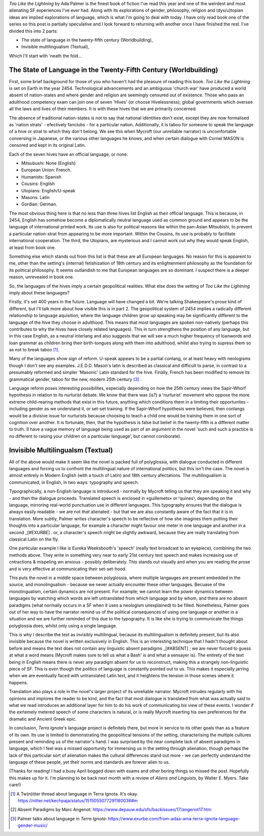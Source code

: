 .. title: When the languages might not be fictional, or Too Like The Lightning
.. slug: when-the-languages-might-not-be-fictional-terra-ignota
.. date: 2022-05-05 05:05:05 UTC
.. tags: sf-linguistics, terra-ignota, sf
.. category: discussions
.. link: 
.. description: 
.. type: text


*Too Like the Lightning* by Ada Palmer is the finest book of fiction I've read this year and one of the weirdest and most alienating SF experiences I've ever had. Along with its explorations of gender, philosophy, religion and (dys/u)topian ideas are implied explorations of language, which is what I'm going to deal with today. I have only read book one of the series so this post is partially speculative and I look forward to returning with another once I have finished the rest. I've divided this into 2 parts:

- The state of language in the twenty-fifth century (Worldbuilding),
- Invisible multilingualism (Textual),

Which I'll start with 'neath the fold...

.. TEASER_END

The State of Language in the Twenty-Fifth Century (Worldbuilding)
-----------------------------------------------------------------
First, some brief background for those of you who haven't had the pleasure of reading this book. *Too Like the Lightning* is set on Earth in the year 2454. Technological advancements and an ambiguous 'church war' have produced a world absent of nation-states and where gender and religion are seemingly censured out of existence. Those who pass an adulthood competency exam can join one of seven 'Hives' (or choose Hivelessness); global governments which oversee all the laws and lives of their members. It is with these hives that we are primarily concerned.

The absence of traditional nation-states is not to say that national identities don't exist, except they are now formalised as 'nation strats' - efectively fanclubs - for a particular nation. Additionally, it is taboo for someone to speak the language of a hive or strat to which they don't belong. We see this when Mycroft (our unreliable narrator) is uncomfortable conversing in Japanese, or the various other languages he knows, and when certain dialogue with Cornel MASON is censored and kept in its original Latin.

Each of the seven hives have an official language, or none:

- Mitsubushi: None (English)
- European Union: French.
- Humanists: Spanish
- Cousins: English
- Utopians: English/U-speak
- Masons: Latin
- Gordian: German.

The most obvious thing here is that no less than three hives list English as their official language. This is because, in 2454, English has somehow become a diplomatically neutral language used as common ground and appears to be the language of international printed work. Its use is also for political reasons like within the pan-Asian Mitsubishi, to prevent a particular nation-strat from appearing to be more important. Within the Cousins, its use is probably to facilitate international cooperation. The third, the Utopians, are mysterious and I cannot work out why they would speak English, at least from book one.

Something else which stands out from this list is that these are all European languages. No reason for this is apparent to me, other than the setting's (internal) fetishization of 18th century and its enlightenment philosophy as the foundation for its political philosophy. It seems outlandish to me that European languages are so dominant. I suspect there is a deeper reason, unrevealed in book one.

.. ALL european languages, excet mitsubushi who functionally speak english for diplomatic neutrality whilst really each speaking their own nation-strat language. englishes position as a neutral language.

So, the languages of the hives imply a certain geopolitical realities. What else does the setting of *Too Like the Lightning* imply about these languages?

Firstly, it's set 400 years in the future. Language will have changed a bit. We're talking Shakespeare's prose kind of different, but I'll talk more about how visible this is in part 2. The geopolitical system of 2454 implies a radically different relationship to language aquisition, where the language children grow up speaking may be significantly different to the language of the hive they choose in adulthood. This means that most languages are spoken non-natively (perhaps this contributes to why the hives have closely related languages). This in turn strengthens the position of any language, but in this case English, as a neutral interlang and also suggests that we will see a much higher frequency of loanwords and loan grammar as children bring their birth-tongues along with them into adulthood, whilst also trying to supress them so as not to break taboo [#TWEET]_.

Many of the languages show sign of reform. U-speak appears to be a partial conlang, or at least heavy with neologisms though I don't see any examples. J.E.D.D. Mason's latin is described as classical and difficult to parse, in contrast to a presumably reformed and simpler 'Masonic' Latin standard for the hive. Finally, French has been modified to remove its grammatical gender, taboo for the new, modern 25th century [#EXURBE]_ .

Language reform poses interesting possibilites, especially depending on how the 25th century views the Sapir-Whorf hypothesis in relation to its nurturist debate. We know that there was (is?) a 'nurturist' movement who oppose the more extreme child-rearing methods that exist in this future, anything which conditions them in a limiting their opportunites - including gender as we understand it, or set-set training. If the Sapir-Whorf hypothesis were believed, then conlangs would be a divisive issue for nurturists because choosing to teach a child one would be training them in one sort of cognition over another. It is fortunate, then, that the hypothesis is false but belief in the twenty-fifth is a different matter to truth. (I have a vague memory of language being used as part of an argument in the novel 'such and such a practice is no different to raising your children on a particular language', but cannot coroborate).

.. how have languages changed in 400 years. Go find that twitter thread someone made and that palmer rted. 
.. some reform has clearly gone on: J.E.D.D's latin vs the normal, reformed 'masonic' latin. U-speak seems to be a constructed language.
.. language reform and nurturism?

Invisible Multilingualsm (Textual)
----------------------------------
.. all of the above would make it seem like the novel is bursting with language, but this isn't actually the case.
.. it is almost entirely in English, except for a few dialogues which are given in Latin for MASON privacy reasons (these are translated by Martin Guildbreaker, presumably)

All of the above would make it seem like the novel is packed full of polyglossia, with dialogue conducted in different languages and forcing us to confront the multilingual nature of international politics, but this isn't the case. The novel is almost entirely in Modern English (with a touch of Latin) and 18th century afectations. The multilingualism is communicated, in English, in two ways: typography and speech.

Typographically, a non-English language is introduced - normally by Mycroft telling us that they are speaking it and why - and then the dialogue proceeds. Translated speech is enclosed in «guillemets» or ⸢quines⸣, depending on the language, mirroring real-world punctuation use in different languages. This typography ensures that the dialogue is always easily readable - we are not *that* alienated - but that we are also constantly aware of the fact that it is in translation. More subtly, Palmer writes character's speech to be reflective of how she imagines them putting their thoughts into a particular language, for example a character might favour one meter in one language and another in a second _[#EXURBE] . or, a character's speech might be slightly awkward, because they are really translating from classical Latin on the fly.

One particular example I like is Eureka Weeksbooth's 'speech' (really text broadcast to an eyepiece), combining the two methods above. They write in something very near to early 21st century text speech and makes increasing use of cntractions & mispeling wn anxious - possibly deliberately. This stands out visually and when you are reading the prose and is very effective at communicating their set-set-hood.

This puts the novel in a middle space between polyglossia, where multiple langauges are present embedded in the source, and monolingualism - because we never actually encounter these other languages. Becuase of the monolingualism, certain dynamics are not present. For example; we cannot learn the power dynamics between languages by watching which words are left untranslated from which language and by whom, and there are no absent paradigms (what normally occurs in a SF when it uses a neologism unexplained) to be filled. Nonetheless, Palmer goes out of her way to have the narrator remind us of the political consequences of using one language or another in a situation and we are further reminded of this due to the typography. It is like she is trying to communicate the things polyglossia does, whilst only using a single language.

This is why I describe the text as invisibly multilingual, because its multilingualism *is* definitely present, but its also invisible because the novel is written exclusively in English. This is an interesting technique that I hadn't thought about before and means the text does not contain any linguistic absent paradigms _[#ABSENT] ; we are never forced to guess at what a word means (Mycroft makes sure to tell us what a Bash' is and what a sensayer is). The entirety of the text being in English means there is never any paradigm absent for us to reconstruct, making this a strangely non-linguistic piece of SF. This is even though the *politics* of language is constantly pointed out to us. This makes it especially jarring when we are eventually faced with untranslated Latin text, and it heightens the tension in those scenes where it happens.

Translation also plays a role in the novel's larger project of its unreliable narrator. Mycroft intrudes regularly with his opinions and implores the reader to be kind, and the fact that most dialogue is translated from what was actually said to what we read introduces an additional layer for him to do his work of communicating *his* view of these events. I wonder if the exrtemely metered speech of some characters is natural, or is really Mycroft inserting his own preferences for the dramatic and Ancient Greek epic.

In conclusion, *Terra Ignota*'s language project is definitely there, but more in service to its other goals than as a feature of its own. Its use is limited to demonstrating the geopolitical tensions of the setting, characterising the multiple cultures present and reminding us of the narrator's hand. I was surprised by the near complete lack of absent paradigms in language, which I feel was a missed opportunity for immersing us in the setting through alienation, though perhaps the lack of this particular sort of alienation makes the cultural differences stand out more - we can perfectly understand the language of these people, yet their norms and standards are forever alien to us.

(Thanks for reading! I had a busy April bogged down with exams and other boring things so missed the post. Hopefully this makes up for it. I'm planning to be back next month with a review of *Aliens and Linguists*, by Walter E. Myers. Take care!)


.. [#TWEET] A Tw(n)itter thread about language in Terra Ignota. It's okay. https://nitter.net/kechpaja/status/1515055077291180036#m

.. [#ABSENT] Absent Paradigms by Marc Angenot: https://www.depauw.edu/sfs/backissues/17/angenot17.htm

.. [#EXURBE] Palmer talks about language in *Terra Ignota*: https://www.exurbe.com/from-adaa-ama-terra-ignota-language-gender-music/